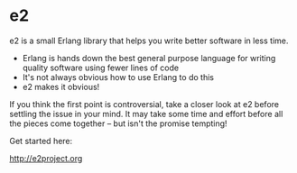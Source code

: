 * e2

e2 is a small Erlang library that helps you write better software in less time.

- Erlang is hands down the best general purpose language for writing quality
  software using fewer lines of code
- It's not always obvious how to use Erlang to do this
- e2 makes it obvious!

If you think the first point is controversial, take a closer look at e2 before
settling the issue in your mind. It may take some time and effort before all
the pieces come together -- but isn't the promise tempting!

Get started here:

http://e2project.org
